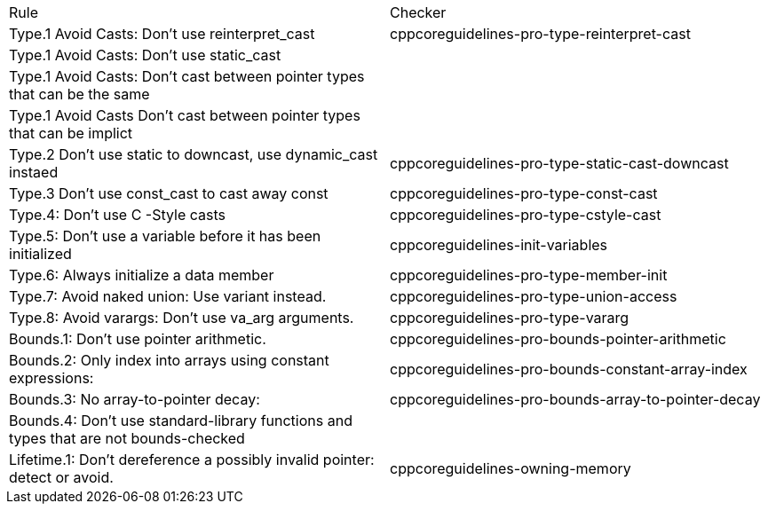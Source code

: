 |===
|Rule |Checker
|Type.1 Avoid Casts: Don't use reinterpret_cast
|cppcoreguidelines-pro-type-reinterpret-cast
|Type.1 Avoid Casts: Don't use static_cast
|
|Type.1 Avoid Casts: Don't cast between pointer types that can be the same
|
|Type.1 Avoid Casts Don't cast between pointer types that can be implict
|
|Type.2 Don't use static to downcast, use dynamic_cast instaed
|cppcoreguidelines-pro-type-static-cast-downcast
|Type.3 Don't use const_cast to cast away const
|cppcoreguidelines-pro-type-const-cast
|Type.4: Don't use C -Style casts
|cppcoreguidelines-pro-type-cstyle-cast
|Type.5: Don't use a variable before it has been initialized
|cppcoreguidelines-init-variables
|Type.6: Always initialize a data member
|cppcoreguidelines-pro-type-member-init
|Type.7: Avoid naked union: Use variant instead.
|cppcoreguidelines-pro-type-union-access
|Type.8: Avoid varargs: Don’t use va_arg arguments.
|cppcoreguidelines-pro-type-vararg
|Bounds.1: Don’t use pointer arithmetic.
|cppcoreguidelines-pro-bounds-pointer-arithmetic
|Bounds.2: Only index into arrays using constant expressions:
|cppcoreguidelines-pro-bounds-constant-array-index
|Bounds.3: No array-to-pointer decay:
|cppcoreguidelines-pro-bounds-array-to-pointer-decay
|Bounds.4: Don’t use standard-library functions and types that are not bounds-checked
|
|Lifetime.1: Don’t dereference a possibly invalid pointer: detect or avoid.
|cppcoreguidelines-owning-memory
|===